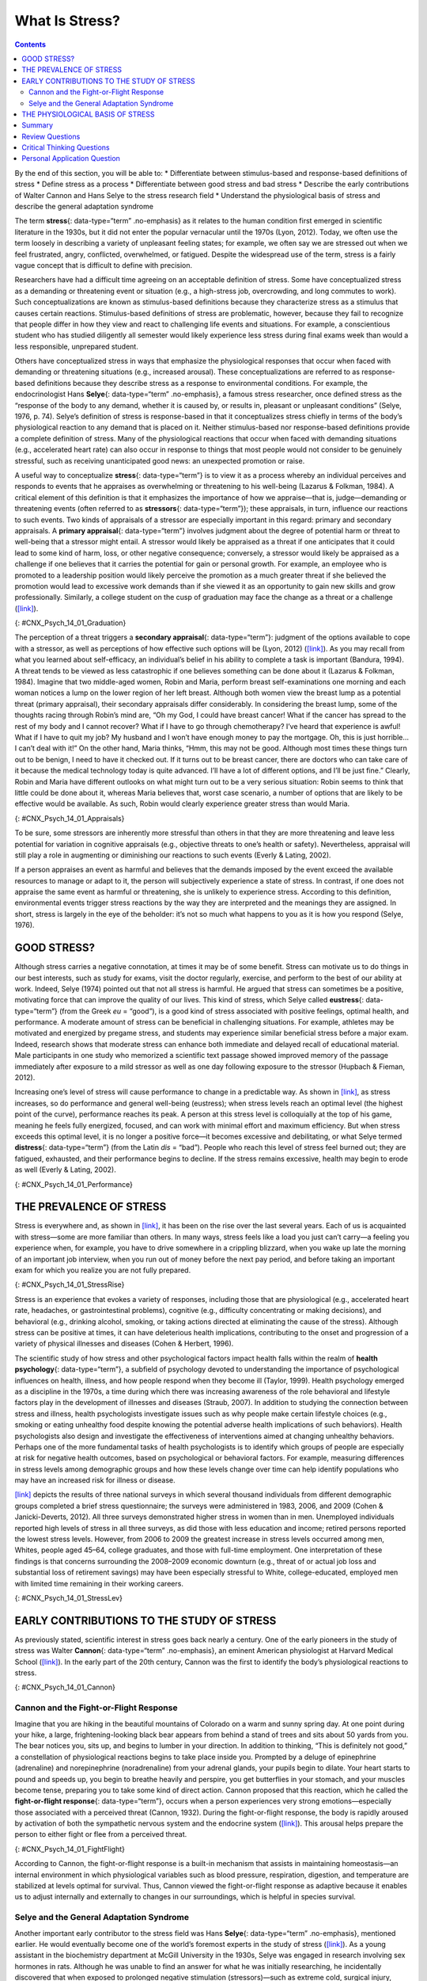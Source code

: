 ===============
What Is Stress?
===============



.. contents::
   :depth: 3
..

.. container::

   By the end of this section, you will be able to: \* Differentiate
   between stimulus-based and response-based definitions of stress \*
   Define stress as a process \* Differentiate between good stress and
   bad stress \* Describe the early contributions of Walter Cannon and
   Hans Selye to the stress research field \* Understand the
   physiological basis of stress and describe the general adaptation
   syndrome

The term **stress**\ {: data-type=“term” .no-emphasis} as it relates to
the human condition first emerged in scientific literature in the 1930s,
but it did not enter the popular vernacular until the 1970s (Lyon,
2012). Today, we often use the term loosely in describing a variety of
unpleasant feeling states; for example, we often say we are stressed out
when we feel frustrated, angry, conflicted, overwhelmed, or fatigued.
Despite the widespread use of the term, stress is a fairly vague concept
that is difficult to define with precision.

Researchers have had a difficult time agreeing on an acceptable
definition of stress. Some have conceptualized stress as a demanding or
threatening event or situation (e.g., a high-stress job, overcrowding,
and long commutes to work). Such conceptualizations are known as
stimulus-based definitions because they characterize stress as a
stimulus that causes certain reactions. Stimulus-based definitions of
stress are problematic, however, because they fail to recognize that
people differ in how they view and react to challenging life events and
situations. For example, a conscientious student who has studied
diligently all semester would likely experience less stress during final
exams week than would a less responsible, unprepared student.

Others have conceptualized stress in ways that emphasize the
physiological responses that occur when faced with demanding or
threatening situations (e.g., increased arousal). These
conceptualizations are referred to as response-based definitions because
they describe stress as a response to environmental conditions. For
example, the endocrinologist Hans **Selye**\ {: data-type=“term”
.no-emphasis}, a famous stress researcher, once defined stress as the
“response of the body to any demand, whether it is caused by, or results
in, pleasant or unpleasant conditions” (Selye, 1976, p. 74). Selye’s
definition of stress is response-based in that it conceptualizes stress
chiefly in terms of the body’s physiological reaction to any demand that
is placed on it. Neither stimulus-based nor response-based definitions
provide a complete definition of stress. Many of the physiological
reactions that occur when faced with demanding situations (e.g.,
accelerated heart rate) can also occur in response to things that most
people would not consider to be genuinely stressful, such as receiving
unanticipated good news: an unexpected promotion or raise.

A useful way to conceptualize **stress**\ {: data-type=“term”} is to
view it as a process whereby an individual perceives and responds to
events that he appraises as overwhelming or threatening to his
well-being (Lazarus & Folkman, 1984). A critical element of this
definition is that it emphasizes the importance of how we appraise—that
is, judge—demanding or threatening events (often referred to as
**stressors**\ {: data-type=“term”}); these appraisals, in turn,
influence our reactions to such events. Two kinds of appraisals of a
stressor are especially important in this regard: primary and secondary
appraisals. A **primary appraisal**\ {: data-type=“term”} involves
judgment about the degree of potential harm or threat to well-being that
a stressor might entail. A stressor would likely be appraised as a
threat if one anticipates that it could lead to some kind of harm, loss,
or other negative consequence; conversely, a stressor would likely be
appraised as a challenge if one believes that it carries the potential
for gain or personal growth. For example, an employee who is promoted to
a leadership position would likely perceive the promotion as a much
greater threat if she believed the promotion would lead to excessive
work demands than if she viewed it as an opportunity to gain new skills
and grow professionally. Similarly, a college student on the cusp of
graduation may face the change as a threat or a challenge
(`[link] <#CNX_Psych_14_01_Graduation>`__).

|A photo shows a smiling person wearing a graduation cap and gown.|\ {:
#CNX_Psych_14_01_Graduation}

The perception of a threat triggers a **secondary appraisal**\ {:
data-type=“term”}: judgment of the options available to cope with a
stressor, as well as perceptions of how effective such options will be
(Lyon, 2012) (`[link] <#CNX_Psych_14_01_Appraisals>`__). As you may
recall from what you learned about self-efficacy, an individual’s belief
in his ability to complete a task is important (Bandura, 1994). A threat
tends to be viewed as less catastrophic if one believes something can be
done about it (Lazarus & Folkman, 1984). Imagine that two middle-aged
women, Robin and Maria, perform breast self-examinations one morning and
each woman notices a lump on the lower region of her left breast.
Although both women view the breast lump as a potential threat (primary
appraisal), their secondary appraisals differ considerably. In
considering the breast lump, some of the thoughts racing through Robin’s
mind are, “Oh my God, I could have breast cancer! What if the cancer has
spread to the rest of my body and I cannot recover? What if I have to go
through chemotherapy? I’ve heard that experience is awful! What if I
have to quit my job? My husband and I won’t have enough money to pay the
mortgage. Oh, this is just horrible…I can’t deal with it!” On the other
hand, Maria thinks, “Hmm, this may not be good. Although most times
these things turn out to be benign, I need to have it checked out. If it
turns out to be breast cancer, there are doctors who can take care of it
because the medical technology today is quite advanced. I’ll have a lot
of different options, and I’ll be just fine.” Clearly, Robin and Maria
have different outlooks on what might turn out to be a very serious
situation: Robin seems to think that little could be done about it,
whereas Maria believes that, worst case scenario, a number of options
that are likely to be effective would be available. As such, Robin would
clearly experience greater stress than would Maria.

|A concept map begins with a box titled “Stressor” at the top with an
arrow underneath that leads to a box labeled “Primary appraisal:
challenge or threat?” Below “Primary appraisal: challenge or threat?” is
a line leading to the word “challenge” on the left side and “threat” on
the right side. Below the word “challenge” is a box labeled “Potential
for gain or growth.” There are no additional lines, arrows, or boxes
under “Potential for gain or growth.” Below the word “threat,” there is
a box labeled “May lead to harm, loss, or negative consequences.”
Underneath the box, there is an arrow leading to another box labeled
“Secondary appraisal: potential options and how effective?” The box has
a line underneath that leads to the words “effective option” on the left
side and “ineffective/no option” on the right side. Below the words
“effective option,” there is an arrow leading to a box labeled “Low
threat.” Below the words “ineffective/no option,” there is an arrow
leading to a box labeled “High threat.”|\ {:
#CNX_Psych_14_01_Appraisals}

To be sure, some stressors are inherently more stressful than others in
that they are more threatening and leave less potential for variation in
cognitive appraisals (e.g., objective threats to one’s health or
safety). Nevertheless, appraisal will still play a role in augmenting or
diminishing our reactions to such events (Everly & Lating, 2002).

If a person appraises an event as harmful and believes that the demands
imposed by the event exceed the available resources to manage or adapt
to it, the person will subjectively experience a state of stress. In
contrast, if one does not appraise the same event as harmful or
threatening, she is unlikely to experience stress. According to this
definition, environmental events trigger stress reactions by the way
they are interpreted and the meanings they are assigned. In short,
stress is largely in the eye of the beholder: it’s not so much what
happens to you as it is how you respond (Selye, 1976).

GOOD STRESS?
============

Although stress carries a negative connotation, at times it may be of
some benefit. Stress can motivate us to do things in our best interests,
such as study for exams, visit the doctor regularly, exercise, and
perform to the best of our ability at work. Indeed, Selye (1974) pointed
out that not all stress is harmful. He argued that stress can sometimes
be a positive, motivating force that can improve the quality of our
lives. This kind of stress, which Selye called **eustress**\ {:
data-type=“term”} (from the Greek *eu* = “good”), is a good kind of
stress associated with positive feelings, optimal health, and
performance. A moderate amount of stress can be beneficial in
challenging situations. For example, athletes may be motivated and
energized by pregame stress, and students may experience similar
beneficial stress before a major exam. Indeed, research shows that
moderate stress can enhance both immediate and delayed recall of
educational material. Male participants in one study who memorized a
scientific text passage showed improved memory of the passage
immediately after exposure to a mild stressor as well as one day
following exposure to the stressor (Hupbach & Fieman, 2012).

Increasing one’s level of stress will cause performance to change in a
predictable way. As shown in `[link] <#CNX_Psych_14_01_Performance>`__,
as stress increases, so do performance and general well-being
(eustress); when stress levels reach an optimal level (the highest point
of the curve), performance reaches its peak. A person at this stress
level is colloquially at the top of his game, meaning he feels fully
energized, focused, and can work with minimal effort and maximum
efficiency. But when stress exceeds this optimal level, it is no longer
a positive force—it becomes excessive and debilitating, or what Selye
termed **distress**\ {: data-type=“term”} (from the Latin *dis* =
“bad”). People who reach this level of stress feel burned out; they are
fatigued, exhausted, and their performance begins to decline. If the
stress remains excessive, health may begin to erode as well (Everly &
Lating, 2002).

|A graph features a bell curve that has a line going through the middle
labeled “Optimal level.” The curve is labeled “eustress” on the left
side and “distress” on the right side. The x-axis is labeled “Stress
level” and moves from low to high, and the y-axis is labeled
“Performance level” and moves from low to high.” The graph shows that
stress levels increase with performance levels and that once stress
levels reach optimal level, they move from eustress to distress.|\ {:
#CNX_Psych_14_01_Performance}

THE PREVALENCE OF STRESS
========================

Stress is everywhere and, as shown in
`[link] <#CNX_Psych_14_01_StressRise>`__, it has been on the rise over
the last several years. Each of us is acquainted with stress—some are
more familiar than others. In many ways, stress feels like a load you
just can’t carry—a feeling you experience when, for example, you have to
drive somewhere in a crippling blizzard, when you wake up late the
morning of an important job interview, when you run out of money before
the next pay period, and before taking an important exam for which you
realize you are not fully prepared.

|A pie chart is labeled “Change in Stress Levels Over Past 5 Years” and
split into three sections. The largest section is labeled “Increased”
and accounts for 44% of the pie chart. The second largest section is
labeled “Stayed the same” and accounts for 31% of the pie chart. The
smallest section is labeled “Decreased” and accounts for 25% of the pie
chart.|\ {: #CNX_Psych_14_01_StressRise}

Stress is an experience that evokes a variety of responses, including
those that are physiological (e.g., accelerated heart rate, headaches,
or gastrointestinal problems), cognitive (e.g., difficulty concentrating
or making decisions), and behavioral (e.g., drinking alcohol, smoking,
or taking actions directed at eliminating the cause of the stress).
Although stress can be positive at times, it can have deleterious health
implications, contributing to the onset and progression of a variety of
physical illnesses and diseases (Cohen & Herbert, 1996).

The scientific study of how stress and other psychological factors
impact health falls within the realm of **health psychology**\ {:
data-type=“term”}, a subfield of psychology devoted to understanding the
importance of psychological influences on health, illness, and how
people respond when they become ill (Taylor, 1999). Health psychology
emerged as a discipline in the 1970s, a time during which there was
increasing awareness of the role behavioral and lifestyle factors play
in the development of illnesses and diseases (Straub, 2007). In addition
to studying the connection between stress and illness, health
psychologists investigate issues such as why people make certain
lifestyle choices (e.g., smoking or eating unhealthy food despite
knowing the potential adverse health implications of such behaviors).
Health psychologists also design and investigate the effectiveness of
interventions aimed at changing unhealthy behaviors. Perhaps one of the
more fundamental tasks of health psychologists is to identify which
groups of people are especially at risk for negative health outcomes,
based on psychological or behavioral factors. For example, measuring
differences in stress levels among demographic groups and how these
levels change over time can help identify populations who may have an
increased risk for illness or disease.

`[link] <#CNX_Psych_14_01_StressLev>`__ depicts the results of three
national surveys in which several thousand individuals from different
demographic groups completed a brief stress questionnaire; the surveys
were administered in 1983, 2006, and 2009 (Cohen & Janicki-Deverts,
2012). All three surveys demonstrated higher stress in women than in
men. Unemployed individuals reported high levels of stress in all three
surveys, as did those with less education and income; retired persons
reported the lowest stress levels. However, from 2006 to 2009 the
greatest increase in stress levels occurred among men, Whites, people
aged 45–64, college graduates, and those with full-time employment. One
interpretation of these findings is that concerns surrounding the
2008–2009 economic downturn (e.g., threat of or actual job loss and
substantial loss of retirement savings) may have been especially
stressful to White, college-educated, employed men with limited time
remaining in their working careers.

|Graphs a through f show mean stress scores in 1983, 2006, and 2009, and
how they have been impacted by different factors. Graph a shows the
relationship between mean stress score and sex. The mean stress score
for men steadily increased from 12 in 1983 to a little over 14 in 2006
to a little over 15 in 2009. The mean stress score for women increased
rapidly from a little under 13 in 1983 to 16 in 2006 and remained the
same in 2009. The graph indicates that the mean stress score for women
is higher than the mean stress score for men overall. Graph b shows the
relationship between mean stress score and age. The mean stress scores
for people under 25 years old increased from a little over 14 in 1983 to
a little over 18 in 2006, and then decreased to 17 in 2009. The mean
stress scores for people 25 to 34 years old increased from a little
under 14 in 1983 to 18 in 2006, then decreased to a little over 16 in
2009. The mean stress scores for people 35–44 years old increased from
13 in 1983 to a little under 17 in 2006, then decreased to a little over
16 in 2009. The mean stress scores for people 45–54 years old from a
little under 13 in 1983 to 15 in 2006, then increased to a little under
17 in 2009. The mean stress scores for people 55–64 years old steadily
increased from 12 in 1983 to a little over 13 in 2006 to a little over
14 in 2009. The mean stress scores for people 65 years old or older
decreased from 12 in 1983 to a little under 11 in 2006, then slightly
increased to 11 in 2009. Graph c shows the relationship between mean
stress score and race. The mean stress scores for White people steadily
increased from a little under 13 in 1983 to 15 in 2006 to a little over
15 in 2009. The mean stress scores for Black people increased from a
little over 15 in 1983 to a little over 16 in 2006, then slightly
decreased to a little over 15 in 2009. The mean stress scores for
Hispanic people steadily increased from 14 in 1983 to a little under 16
in 2006 to 17 in 2009. The mean stress score for people classified as
“Other” increased from 14 in 1983 to a little over 17 in 2006 where it
remained. Graph d shows the relationship between mean stress scores and
education. The mean stress scores for those with less than a high school
education steadily increased from a little over 14 in 1983 to a little
over 17 in 2006 to 19 in 2009. The mean stress scores for those with a
high school education increased from 12 in 1983 to a little over 16 in
2006 and remained the same in 2009. The mean stress scores for those
with some college education increased from 12 in 1983 to a little over
15 in 2006, then slightly increased to a little under 16 in 2009. The
mean stress scores for those with a bachelor’s degree steadily increased
from 12 in 1983 to a little over 13 in 2006 to 15 in 2009. The mean
stress scores for those with advanced degrees also steadily increased,
from a little over 11 in 1983 to 13 in 2006 to a little under 15 in
2009. Graph e shows the relationship between mean stress scores and
employment status. The mean stress scores for those with full time
employment status steadily increased from a little over 12 in 1983 to 15
in 2006 to 16 in 2009. The mean stress scores for those with part time
employment status increased from 14 in 1983 to 16 in 2006, then
decreased to 15 in 2009.The mean stress scores for those who were
unemployed rapidly increased from a little over 16 in 1983 to 20 in
2006, then decreased back to a little over 16 in 2009. The mean stress
scores for those who were retired remained lower than the other groups,
remaining at a little under 12 in 1983 and 2006, then slightly
increasing to a little over 12 in 2009. Graph f shows the relationship
between the mean stress score and income in U.S. dollars. The mean
stress scores for those with an income of $25,000 or lower steadily
increased from a little over 15 in 1983 to 17 in 2006 to a little under
18 in 2009. The mean stress scores for those with an income of $25,001
to $35,000 steadily increased from 14 in 1983 to 16 in 2006 to a little
under 17 in 2009. The mean stress scores for those with an income of
$35,001–$50,000 steadily increased from a little under 13 in 1983 to a
little over 15 in 2006 to a little over 16 in 2009. The mean stress
scores for those with an income of $50,001–$75,000 increased rapidly
from 12 in 1983 to a little under 15 in 2006, then slightly increased to
a little over 15 in 2009. The mean stress scores for those with an
income of $75,001 or more steadily increased from 12 in 1983 to a little
under 13 in 2006 to a little over 14 in 2009.|\ {:
#CNX_Psych_14_01_StressLev}

EARLY CONTRIBUTIONS TO THE STUDY OF STRESS
==========================================

As previously stated, scientific interest in stress goes back nearly a
century. One of the early pioneers in the study of stress was Walter
**Cannon**\ {: data-type=“term” .no-emphasis}, an eminent American
physiologist at Harvard Medical School
(`[link] <#CNX_Psych_14_01_Cannon>`__). In the early part of the 20th
century, Cannon was the first to identify the body’s physiological
reactions to stress.

|A photo of Walter Cannon is shown.|\ {: #CNX_Psych_14_01_Cannon}

Cannon and the Fight-or-Flight Response
---------------------------------------

Imagine that you are hiking in the beautiful mountains of Colorado on a
warm and sunny spring day. At one point during your hike, a large,
frightening-looking black bear appears from behind a stand of trees and
sits about 50 yards from you. The bear notices you, sits up, and begins
to lumber in your direction. In addition to thinking, “This is
definitely not good,” a constellation of physiological reactions begins
to take place inside you. Prompted by a deluge of epinephrine
(adrenaline) and norepinephrine (noradrenaline) from your adrenal
glands, your pupils begin to dilate. Your heart starts to pound and
speeds up, you begin to breathe heavily and perspire, you get
butterflies in your stomach, and your muscles become tense, preparing
you to take some kind of direct action. Cannon proposed that this
reaction, which he called the **fight-or-flight response**\ {:
data-type=“term”}, occurs when a person experiences very strong
emotions—especially those associated with a perceived threat (Cannon,
1932). During the fight-or-flight response, the body is rapidly aroused
by activation of both the sympathetic nervous system and the endocrine
system (`[link] <#CNX_Psych_14_01_FightFlight>`__). This arousal helps
prepare the person to either fight or flee from a perceived threat.

|A figure shows the basic outline of a human body and indicates the
body’s various responses to fight or flight, including: pupils dilate,
heart rate increases, muscles tense and may tremble, respiration
quickens, bronchial tubes dilate, and perspiration begins.|\ {:
#CNX_Psych_14_01_FightFlight}

According to Cannon, the fight-or-flight response is a built-in
mechanism that assists in maintaining homeostasis—an internal
environment in which physiological variables such as blood pressure,
respiration, digestion, and temperature are stabilized at levels optimal
for survival. Thus, Cannon viewed the fight-or-flight response as
adaptive because it enables us to adjust internally and externally to
changes in our surroundings, which is helpful in species survival.

Selye and the General Adaptation Syndrome
-----------------------------------------

Another important early contributor to the stress field was Hans
**Selye**\ {: data-type=“term” .no-emphasis}, mentioned earlier. He
would eventually become one of the world’s foremost experts in the study
of stress (`[link] <#CNX_Psych_14_01_Hans_Selye>`__). As a young
assistant in the biochemistry department at McGill University in the
1930s, Selye was engaged in research involving sex hormones in rats.
Although he was unable to find an answer for what he was initially
researching, he incidentally discovered that when exposed to prolonged
negative stimulation (stressors)—such as extreme cold, surgical injury,
excessive muscular exercise, and shock—the rats showed signs of adrenal
enlargement, thymus and lymph node shrinkage, and stomach ulceration.
Selye realized that these responses were triggered by a coordinated
series of physiological reactions that unfold over time during continued
exposure to a stressor. These physiological reactions were nonspecific,
which means that regardless of the type of stressor, the same pattern of
reactions would occur. What Selye discovered was the **general
adaptation syndrome**\ {: data-type=“term”}, the body’s nonspecific
physiological response to stress.

|A stamp featuring Hans Selye is shown.|\ {:
#CNX_Psych_14_01_Hans_Selye}

The general adaptation syndrome, shown in
`[link] <#CNX_Psych_14_01_Adaptation>`__, consists of three stages: (1)
alarm reaction, (2) stage of resistance, and (3) stage of exhaustion
(Selye, 1936; 1976). **Alarm reaction**\ {: data-type=“term”} describes
the body’s immediate reaction upon facing a threatening situation or
emergency, and it is roughly analogous to the fight-or-flight response
described by Cannon. During an alarm reaction, you are alerted to a
stressor, and your body alarms you with a cascade of physiological
reactions that provide you with the energy to manage the situation. A
person who wakes up in the middle of the night to discover her house is
on fire, for example, is experiencing an alarm reaction.

|A graph shows the three stages of Selye’s general adaption syndrome:
alarm reaction, resistance, and exhaustion. The x-axis represents time
while the y-axis represents stress levels. The x-axis is labeled “Time”
and the y-axis is labeled “Stress resistance.” The graph shows that an
increase in time and stress ultimately leads to exhaustion.|\ {:
#CNX_Psych_14_01_Adaptation}

If exposure to a stressor is prolonged, the organism will enter the
**stage of resistance**\ {: data-type=“term”}. During this stage, the
initial shock of alarm reaction has worn off and the body has adapted to
the stressor. Nevertheless, the body also remains on alert and is
prepared to respond as it did during the alarm reaction, although with
less intensity. For example, suppose a child who went missing is still
missing 72 hours later. Although the parents would obviously remain
extremely disturbed, the magnitude of physiological reactions would
likely have diminished over the 72 intervening hours due to some
adaptation to this event.

If exposure to a stressor continues over a longer period of time, the
**stage of exhaustion**\ {: data-type=“term”} ensues. At this stage, the
person is no longer able to adapt to the stressor: the body’s ability to
resist becomes depleted as physical wear takes its toll on the body’s
tissues and organs. As a result, illness, disease, and other permanent
damage to the body—even death—may occur. If a missing child still
remained missing after three months, the long-term stress associated
with this situation may cause a parent to literally faint with
exhaustion at some point or even to develop a serious and irreversible
illness.

In short, Selye’s general adaptation syndrome suggests that stressors
tax the body via a three-phase process—an initial jolt, subsequent
readjustment, and a later depletion of all physical resources—that
ultimately lays the groundwork for serious health problems and even
death. It should be pointed out, however, that this model is a
response-based conceptualization of stress, focusing exclusively on the
body’s physical responses while largely ignoring psychological factors
such as appraisal and interpretation of threats. Nevertheless, Selye’s
model has had an enormous impact on the field of stress because it
offers a general explanation for how stress can lead to physical damage
and, thus, disease. As we shall discuss later, prolonged or repeated
stress has been implicated in development of a number of disorders such
as hypertension and coronary artery disease.

THE PHYSIOLOGICAL BASIS OF STRESS
=================================

What goes on inside our bodies when we experience stress? The
physiological mechanisms of stress are extremely complex, but they
generally involve the work of two systems—the **sympathetic nervous
system**\ {: data-type=“term” .no-emphasis} and the
**hypothalamic-pituitary-adrenal (HPA) axis**\ {: data-type=“term”}.
When a person first perceives something as stressful (Selye’s alarm
reaction), the sympathetic nervous system triggers arousal via the
release of adrenaline from the adrenal glands. Release of these hormones
activates the fight-or-flight responses to stress, such as accelerated
heart rate and respiration. At the same time, the HPA axis, which is
primarily endocrine in nature, becomes especially active, although it
works much more slowly than the sympathetic nervous system. In response
to stress, the hypothalamus (one of the limbic structures in the brain)
releases corticotrophin-releasing factor, a hormone that causes the
pituitary gland to release adrenocorticotropic hormone (ACTH)
(`[link] <#CNX_Psych_14_01_HPAAxis>`__). The ACTH then activates the
adrenal glands to secrete a number of hormones into the bloodstream; an
important one is cortisol, which can affect virtually every organ within
the body. **Cortisol**\ {: data-type=“term”} is commonly known as a
stress hormone and helps provide that boost of energy when we first
encounter a stressor, preparing us to run away or fight. However,
sustained elevated levels of cortisol weaken the immune system.

|A figure shows an outline of the human body that indicates various
parties of the body related to the hypothalamic-pituitary-adrenal axis.
The hypothalamus, pituitary gland, and adrenal glands are labeled. There
is an arrow from hypothalamus to pituitary gland and another arrow from
pituitary gland to adrenal glands. These arrows represent the flow
between these organs.|\ {: #CNX_Psych_14_01_HPAAxis}

In short bursts, this process can have some favorable effects, such as
providing extra energy, improving **immune system**\ {: data-type=“term”
.no-emphasis} functioning temporarily, and decreasing pain sensitivity.
However, extended release of cortisol—as would happen with prolonged or
chronic stress—often comes at a high price. High levels of cortisol have
been shown to produce a number of harmful effects. For example,
increases in cortisol can significantly weaken our immune system (Glaser
& Kiecolt-Glaser, 2005), and high levels are frequently observed among
depressed individuals (Geoffroy, Hertzman, Li, & Power, 2013). In
summary, a stressful event causes a variety of physiological reactions
that activate the adrenal glands, which in turn release epinephrine,
norepinephrine, and cortisol. These hormones affect a number of bodily
processes in ways that prepare the stressed person to take direct
action, but also in ways that may heighten the potential for illness.

When stress is extreme or chronic, it can have profoundly negative
consequences. For example, stress often contributes to the development
of certain psychological disorders, including post-traumatic stress
disorder, major depressive disorder, and other serious psychiatric
conditions. Additionally, we noted earlier that stress is linked to the
development and progression of a variety of physical illnesses and
diseases. For example, researchers in one study found that people
injured during the September 11, 2001, World Trade Center disaster or
who developed post-traumatic stress symptoms afterward later suffered
significantly elevated rates of heart disease (Jordan, Miller-Archie,
Cone, Morabia, & Stellman, 2011). Another investigation yielded that
self-reported stress symptoms among aging and retired Finnish food
industry workers were associated with morbidity 11 years later. This
study also predicted the onset of musculoskeletal, nervous system, and
endocrine and metabolic disorders (Salonen, Arola, Nygård, & Huhtala,
2008). Another study reported that male South Korean manufacturing
employees who reported high levels of work-related stress were more
likely to catch the common cold over the next several months than were
those employees who reported lower work-related stress levels (Park et
al., 2011). Later, you will explore the mechanisms through which stress
can produce physical illness and disease.

Summary
=======

Stress is a process whereby an individual perceives and responds to
events appraised as overwhelming or threatening to one’s well-being. The
scientific study of how stress and emotional factors impact health and
well-being is called health psychology, a field devoted to studying the
general impact of psychological factors on health. The body’s primary
physiological response during stress, the fight-or-flight response, was
first identified in the early 20th century by Walter Cannon. The
fight-or-flight response involves the coordinated activity of both the
sympathetic nervous system and the hypothalamic-pituitary-adrenal (HPA)
axis. Hans Selye, a noted endocrinologist, referred to these
physiological reactions to stress as part of general adaptation
syndrome, which occurs in three stages: alarm reaction (fight-or-flight
reactions begin), resistance (the body begins to adapt to continuing
stress), and exhaustion (adaptive energy is depleted, and stress begins
to take a physical toll).

Review Questions
================

.. container::

   .. container::

      Negative effects of stress are most likely to be experienced when
      an event is perceived as \________.

      1. negative, but it is likely to affect one’s friends rather than
         oneself
      2. challenging
      3. confusing
      4. threatening, and no clear options for dealing with it are
         apparent {: type=“a”}

   .. container::

      D

.. container::

   .. container::

      Between 2006 and 2009, the greatest increases in stress levels
      were found to occur among \________.

      1. Blacks
      2. those aged 45–64
      3. the unemployed
      4. those without college degrees {: type=“a”}

   .. container::

      B

.. container::

   .. container::

      At which stage of Selye’s general adaptation syndrome is a person
      especially vulnerable to illness?

      1. exhaustion
      2. alarm reaction
      3. fight-or-flight
      4. resistance {: type=“a”}

   .. container::

      A

.. container::

   .. container::

      During an encounter judged as stressful, cortisol is released by
      the \________.

      1. sympathetic nervous system
      2. hypothalamus
      3. pituitary gland
      4. adrenal glands {: type=“a”}

   .. container::

      D

Critical Thinking Questions
===========================

.. container::

   .. container::

      Provide an example (other than the one described earlier) of a
      situation or event that could be appraised as either threatening
      or challenging.

   .. container::

      Answers will vary. One example is divorce. People may perceive a
      divorce as a threat if they believe it will result in loneliness,
      change of lifestyle (due to loss of additional income), or
      humiliation in the eyes of their family. However, divorce may be
      perceived as a challenge if they view it as an opportunity to find
      somebody more compatible, and if they consider the process of
      finding a new partner a pleasant one, perhaps involving mystery
      and excitement.

.. container::

   .. container::

      Provide an example of a stressful situation that may cause a
      person to become seriously ill. How would Selye’s general
      adaptation syndrome explain this occurrence?

   .. container::

      Answers will vary. One example is when somebody’s spouse dies or
      is unexpectedly diagnosed with a fatal disease. In both cases, the
      stress experienced by the surviving spouse would be intense,
      continuous, and—according the general adaptation syndrome—would
      eventually increase vulnerability to illness or disease
      (exhaustion stage).

Personal Application Question
=============================

.. container::

   .. container::

      Think of a time in which you and others you know (family members,
      friends, and classmates) experienced an event that some viewed as
      threatening and others viewed as challenging. What were some of
      the differences in the reactions of those who experienced the
      event as threatening compared to those who viewed the event as
      challenging? Why do you think there were differences in how these
      individuals judged the same event?

.. container::

   .. rubric:: Glossary
      :name: glossary

   {: data-type=“glossary-title”}

   alarm reaction
      first stage of the general adaptation syndrome; characterized as
      the body’s immediate physiological reaction to a threatening
      situation or some other emergency; analogous to the
      fight-or-flight response ^
   cortisol
      stress hormone released by the adrenal glands when encountering a
      stressor; helps to provide a boost of energy, thereby preparing
      the individual to take action ^
   distress
      bad form of stress; usually high in intensity; often leads to
      exhaustion, fatigue, feeling burned out; associated with erosions
      in performance and health ^
   eustress
      good form of stress; low to moderate in intensity; associated with
      positive feelings, as well as optimal health and performance ^
   fight-or-flight response
      set of physiological reactions (increases in blood pressure, heart
      rate, respiration rate, and sweat) that occur when an individual
      encounters a perceived threat; these reactions are produced by
      activation of the sympathetic nervous system and the endocrine
      system ^
   general adaptation syndrome
      Hans Selye’s three-stage model of the body’s physiological
      reactions to stress and the process of stress adaptation: alarm
      reaction, stage of resistance, and stage of exhaustion ^
   health psychology
      subfield of psychology devoted to studying psychological
      influences on health, illness, and how people respond when they
      become ill ^
   hypothalamic-pituitary-adrenal (HPA) axis
      set of structures found in both the limbic system (hypothalamus)
      and the endocrine system (pituitary gland and adrenal glands) that
      regulate many of the body’s physiological reactions to stress
      through the release of hormones ^
   primary appraisal
      judgment about the degree of potential harm or threat to
      well-being that a stressor might entail ^
   secondary appraisal
      judgment of options available to cope with a stressor and their
      potential effectiveness ^
   stage of exhaustion
      third stage of the general adaptation syndrome; the body’s ability
      to resist stress becomes depleted; illness, disease, and even
      death may occur ^
   stage of resistance
      second stage of the general adaptation syndrome; the body adapts
      to a stressor for a period of time ^
   stress
      process whereby an individual perceives and responds to events
      that one appraises as overwhelming or threatening to one’s
      well-being ^
   stressors
      environmental events that may be judged as threatening or
      demanding; stimuli that initiate the stress process

.. |A photo shows a smiling person wearing a graduation cap and gown.| image:: ../resources/CNX_Psych_14_01_Graduation.jpg
.. |A concept map begins with a box titled “Stressor” at the top with an arrow underneath that leads to a box labeled “Primary appraisal: challenge or threat?” Below “Primary appraisal: challenge or threat?” is a line leading to the word “challenge” on the left side and “threat” on the right side. Below the word “challenge” is a box labeled “Potential for gain or growth.” There are no additional lines, arrows, or boxes under “Potential for gain or growth.” Below the word “threat,” there is a box labeled “May lead to harm, loss, or negative consequences.” Underneath the box, there is an arrow leading to another box labeled “Secondary appraisal: potential options and how effective?” The box has a line underneath that leads to the words “effective option” on the left side and “ineffective/no option” on the right side. Below the words “effective option,” there is an arrow leading to a box labeled “Low threat.” Below the words “ineffective/no option,” there is an arrow leading to a box labeled “High threat.”| image:: ../resources/CNX_Psych_14_01_Appraisals.jpg
.. |A graph features a bell curve that has a line going through the middle labeled “Optimal level.” The curve is labeled “eustress” on the left side and “distress” on the right side. The x-axis is labeled “Stress level” and moves from low to high, and the y-axis is labeled “Performance level” and moves from low to high.” The graph shows that stress levels increase with performance levels and that once stress levels reach optimal level, they move from eustress to distress.| image:: ../resources/CNX_Psych_14_01_Performance.jpg
.. |A pie chart is labeled “Change in Stress Levels Over Past 5 Years” and split into three sections. The largest section is labeled “Increased” and accounts for 44% of the pie chart. The second largest section is labeled “Stayed the same” and accounts for 31% of the pie chart. The smallest section is labeled “Decreased” and accounts for 25% of the pie chart.| image:: ../resources/CNX_Psych_14_01_StressRise.jpg
.. |Graphs a through f show mean stress scores in 1983, 2006, and 2009, and how they have been impacted by different factors. Graph a shows the relationship between mean stress score and sex. The mean stress score for men steadily increased from 12 in 1983 to a little over 14 in 2006 to a little over 15 in 2009. The mean stress score for women increased rapidly from a little under 13 in 1983 to 16 in 2006 and remained the same in 2009. The graph indicates that the mean stress score for women is higher than the mean stress score for men overall. Graph b shows the relationship between mean stress score and age. The mean stress scores for people under 25 years old increased from a little over 14 in 1983 to a little over 18 in 2006, and then decreased to 17 in 2009. The mean stress scores for people 25 to 34 years old increased from a little under 14 in 1983 to 18 in 2006, then decreased to a little over 16 in 2009. The mean stress scores for people 35–44 years old increased from 13 in 1983 to a little under 17 in 2006, then decreased to a little over 16 in 2009. The mean stress scores for people 45–54 years old from a little under 13 in 1983 to 15 in 2006, then increased to a little under 17 in 2009. The mean stress scores for people 55–64 years old steadily increased from 12 in 1983 to a little over 13 in 2006 to a little over 14 in 2009. The mean stress scores for people 65 years old or older decreased from 12 in 1983 to a little under 11 in 2006, then slightly increased to 11 in 2009. Graph c shows the relationship between mean stress score and race. The mean stress scores for White people steadily increased from a little under 13 in 1983 to 15 in 2006 to a little over 15 in 2009. The mean stress scores for Black people increased from a little over 15 in 1983 to a little over 16 in 2006, then slightly decreased to a little over 15 in 2009. The mean stress scores for Hispanic people steadily increased from 14 in 1983 to a little under 16 in 2006 to 17 in 2009. The mean stress score for people classified as “Other” increased from 14 in 1983 to a little over 17 in 2006 where it remained. Graph d shows the relationship between mean stress scores and education. The mean stress scores for those with less than a high school education steadily increased from a little over 14 in 1983 to a little over 17 in 2006 to 19 in 2009. The mean stress scores for those with a high school education increased from 12 in 1983 to a little over 16 in 2006 and remained the same in 2009. The mean stress scores for those with some college education increased from 12 in 1983 to a little over 15 in 2006, then slightly increased to a little under 16 in 2009. The mean stress scores for those with a bachelor’s degree steadily increased from 12 in 1983 to a little over 13 in 2006 to 15 in 2009. The mean stress scores for those with advanced degrees also steadily increased, from a little over 11 in 1983 to 13 in 2006 to a little under 15 in 2009. Graph e shows the relationship between mean stress scores and employment status. The mean stress scores for those with full time employment status steadily increased from a little over 12 in 1983 to 15 in 2006 to 16 in 2009. The mean stress scores for those with part time employment status increased from 14 in 1983 to 16 in 2006, then decreased to 15 in 2009.The mean stress scores for those who were unemployed rapidly increased from a little over 16 in 1983 to 20 in 2006, then decreased back to a little over 16 in 2009. The mean stress scores for those who were retired remained lower than the other groups, remaining at a little under 12 in 1983 and 2006, then slightly increasing to a little over 12 in 2009. Graph f shows the relationship between the mean stress score and income in U.S. dollars. The mean stress scores for those with an income of $25,000 or lower steadily increased from a little over 15 in 1983 to 17 in 2006 to a little under 18 in 2009. The mean stress scores for those with an income of $25,001 to $35,000 steadily increased from 14 in 1983 to 16 in 2006 to a little under 17 in 2009. The mean stress scores for those with an income of $35,001–$50,000 steadily increased from a little under 13 in 1983 to a little over 15 in 2006 to a little over 16 in 2009. The mean stress scores for those with an income of $50,001–$75,000 increased rapidly from 12 in 1983 to a little under 15 in 2006, then slightly increased to a little over 15 in 2009. The mean stress scores for those with an income of $75,001 or more steadily increased from 12 in 1983 to a little under 13 in 2006 to a little over 14 in 2009.| image:: ../resources/CNX_Psych_14_01_StressLev.jpg
.. |A photo of Walter Cannon is shown.| image:: ../resources/CNX_Psych_14_01_Cannon2.jpg
.. |A figure shows the basic outline of a human body and indicates the body’s various responses to fight or flight, including: pupils dilate, heart rate increases, muscles tense and may tremble, respiration quickens, bronchial tubes dilate, and perspiration begins.| image:: ../resources/CNX_Psych_14_01_Fightflight.jpg
.. |A stamp featuring Hans Selye is shown.| image:: ../resources/CNX_Psych_14_01_Hans.jpg
.. |A graph shows the three stages of Selye’s general adaption syndrome: alarm reaction, resistance, and exhaustion. The x-axis represents time while the y-axis represents stress levels. The x-axis is labeled “Time” and the y-axis is labeled “Stress resistance.” The graph shows that an increase in time and stress ultimately leads to exhaustion.| image:: ../resources/CNX_Psych_14_01_Adaptation.jpg
.. |A figure shows an outline of the human body that indicates various parties of the body related to the hypothalamic-pituitary-adrenal axis. The hypothalamus, pituitary gland, and adrenal glands are labeled. There is an arrow from hypothalamus to pituitary gland and another arrow from pituitary gland to adrenal glands. These arrows represent the flow between these organs.| image:: ../resources/CNX_Psych_14_01_HPAAxis.jpg
